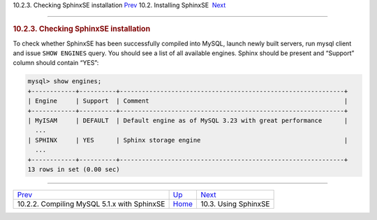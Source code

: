 .. raw:: html

   <div class="navheader">

10.2.3. Checking SphinxSE installation
`Prev <sphinxse-mysql51.html>`__ 
10.2. Installing SphinxSE
 `Next <sphinxse-using.html>`__

--------------

.. raw:: html

   </div>

.. raw:: html

   <div class="sect2">

.. raw:: html

   <div class="titlepage">

.. raw:: html

   <div>

.. raw:: html

   <div>

.. rubric:: 10.2.3. Checking SphinxSE installation
   :name: checking-sphinxse-installation
   :class: title

.. raw:: html

   </div>

.. raw:: html

   </div>

.. raw:: html

   </div>

To check whether SphinxSE has been successfully compiled into MySQL,
launch newly built servers, run mysql client and issue ``SHOW ENGINES``
query. You should see a list of all available engines. Sphinx should be
present and “Support” column should contain “YES”:

.. code:: programlisting

    mysql> show engines;
    +------------+----------+-------------------------------------------------------------+
    | Engine     | Support  | Comment                                                     |
    +------------+----------+-------------------------------------------------------------+
    | MyISAM     | DEFAULT  | Default engine as of MySQL 3.23 with great performance      |
      ...
    | SPHINX     | YES      | Sphinx storage engine                                       |
      ...
    +------------+----------+-------------------------------------------------------------+
    13 rows in set (0.00 sec)

.. raw:: html

   </div>

.. raw:: html

   <div class="navfooter">

--------------

+------------------------------------------------+-------------------------------------+-----------------------------------+
| `Prev <sphinxse-mysql51.html>`__               | `Up <sphinxse-installing.html>`__   |  `Next <sphinxse-using.html>`__   |
+------------------------------------------------+-------------------------------------+-----------------------------------+
| 10.2.2. Compiling MySQL 5.1.x with SphinxSE    | `Home <index.html>`__               |  10.3. Using SphinxSE             |
+------------------------------------------------+-------------------------------------+-----------------------------------+

.. raw:: html

   </div>
